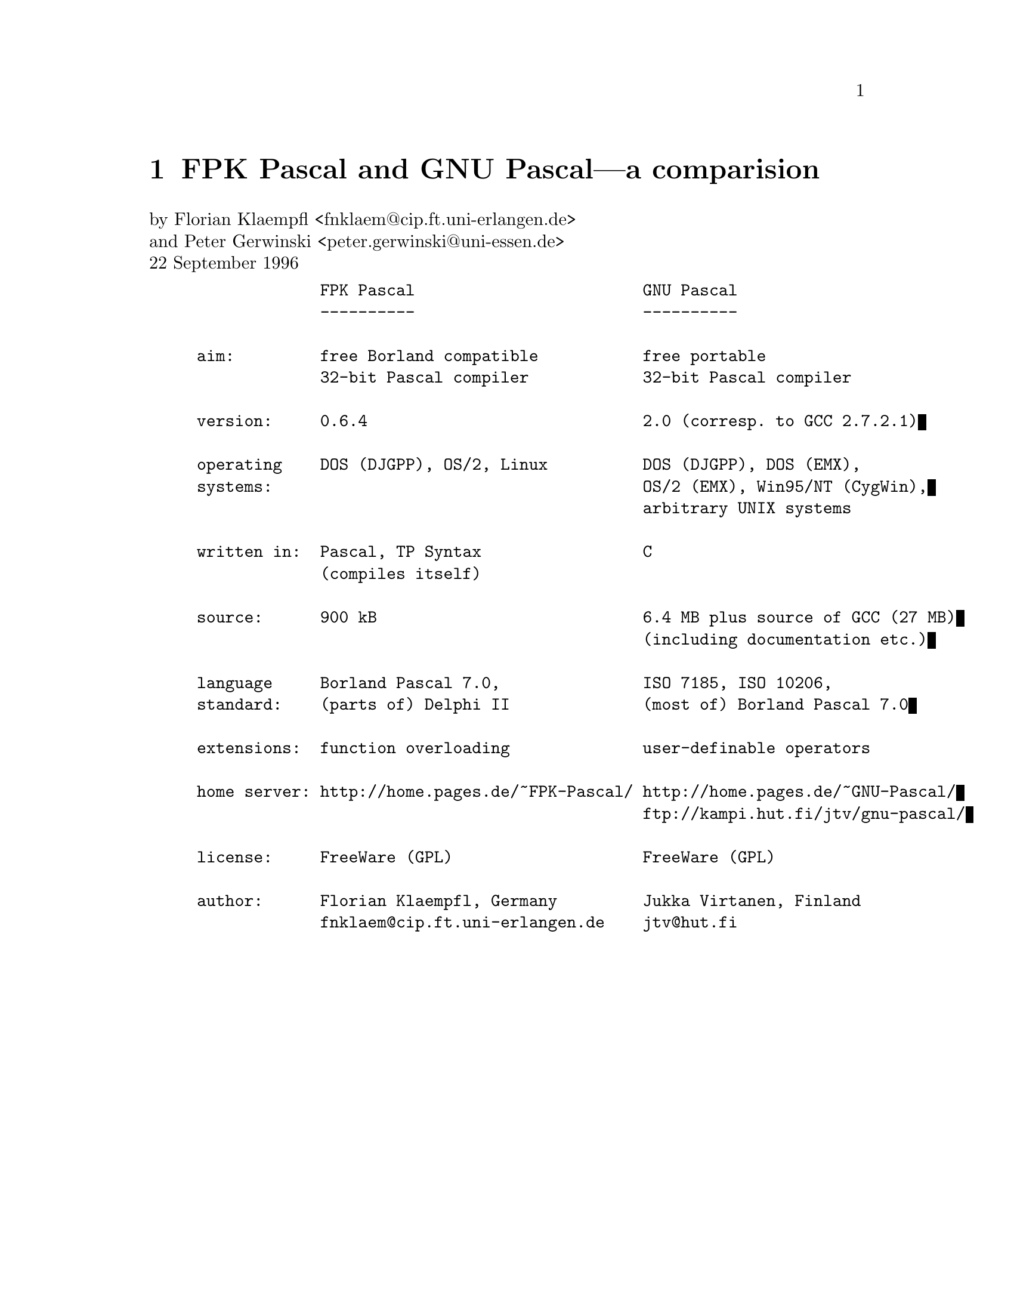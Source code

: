 @ifclear FPKONLY
@node FPK Pascal
@chapter FPK Pascal and GNU Pascal---a comparision
@cindex FPK Pascal
@end ifclear

@ifset FPKONLY
@settitle FPK Pascal and GNU Pascal---a comparision
@node Top
@chapter FPK Pascal and GNU Pascal---a comparision
@end ifset

by Florian Klaempfl <fnklaem@@cip.ft.uni-erlangen.de> @*
and Peter Gerwinski <peter.gerwinski@@uni-essen.de> @*
22 September 1996

@example
             FPK Pascal                        GNU Pascal
             ----------                        ----------

aim:         free Borland compatible           free portable
             32-bit Pascal compiler            32-bit Pascal compiler

version:     0.6.4                             2.0 (corresp. to GCC 2.7.2.1)

operating    DOS (DJGPP), OS/2, Linux          DOS (DJGPP), DOS (EMX),
systems:                                       OS/2 (EMX), Win95/NT (CygWin),
                                               arbitrary UNIX systems

written in:  Pascal, TP Syntax                 C
             (compiles itself)

source:      900 kB                            6.4 MB plus source of GCC (27 MB)
                                               (including documentation etc.)
 
language     Borland Pascal 7.0,               ISO 7185, ISO 10206,
standard:    (parts of) Delphi II              (most of) Borland Pascal 7.0

extensions:  function overloading              user-definable operators

home server: http://home.pages.de/~FPK-Pascal/ http://home.pages.de/~GNU-Pascal/
                                               ftp://kampi.hut.fi/jtv/gnu-pascal/

license:     FreeWare (GPL)                    FreeWare (GPL)

author:      Florian Klaempfl, Germany         Jukka Virtanen, Finland
             fnklaem@@cip.ft.uni-erlangen.de    jtv@@hut.fi 
@end example
